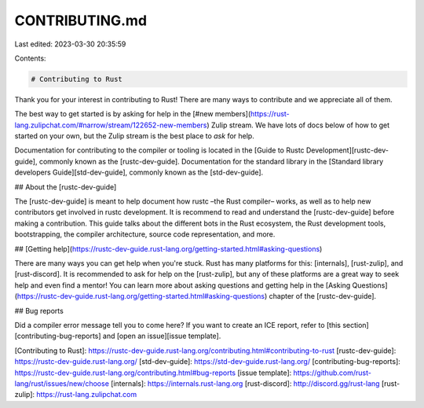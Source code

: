 CONTRIBUTING.md
===============

Last edited: 2023-03-30 20:35:59

Contents:

.. code-block:: md

    # Contributing to Rust

Thank you for your interest in contributing to Rust! There are many ways to contribute
and we appreciate all of them.

The best way to get started is by asking for help in the [#new
members](https://rust-lang.zulipchat.com/#narrow/stream/122652-new-members)
Zulip stream. We have lots of docs below of how to get started on your own, but
the Zulip stream is the best place to *ask* for help.

Documentation for contributing to the compiler or tooling is located in the [Guide to Rustc
Development][rustc-dev-guide], commonly known as the [rustc-dev-guide]. Documentation for the
standard library in the [Standard library developers Guide][std-dev-guide], commonly known as the [std-dev-guide].

## About the [rustc-dev-guide]

The [rustc-dev-guide] is meant to help document how rustc –the Rust compiler– works,
as well as to help new contributors get involved in rustc development. It is recommend
to read and understand the [rustc-dev-guide] before making a contribution. This guide
talks about the different bots in the Rust ecosystem, the Rust development tools,
bootstrapping, the compiler architecture, source code representation, and more.

## [Getting help](https://rustc-dev-guide.rust-lang.org/getting-started.html#asking-questions)

There are many ways you can get help when you're stuck. Rust has many platforms for this:
[internals], [rust-zulip], and [rust-discord]. It is recommended to ask for help on
the [rust-zulip], but any of these platforms are a great way to seek help and even
find a mentor! You can learn more about asking questions and getting help in the
[Asking Questions](https://rustc-dev-guide.rust-lang.org/getting-started.html#asking-questions) chapter of the [rustc-dev-guide].

## Bug reports

Did a compiler error message tell you to come here? If you want to create an ICE report,
refer to [this section][contributing-bug-reports] and [open an issue][issue template].

[Contributing to Rust]: https://rustc-dev-guide.rust-lang.org/contributing.html#contributing-to-rust
[rustc-dev-guide]: https://rustc-dev-guide.rust-lang.org/
[std-dev-guide]: https://std-dev-guide.rust-lang.org/
[contributing-bug-reports]: https://rustc-dev-guide.rust-lang.org/contributing.html#bug-reports
[issue template]: https://github.com/rust-lang/rust/issues/new/choose
[internals]: https://internals.rust-lang.org
[rust-discord]: http://discord.gg/rust-lang
[rust-zulip]: https://rust-lang.zulipchat.com


